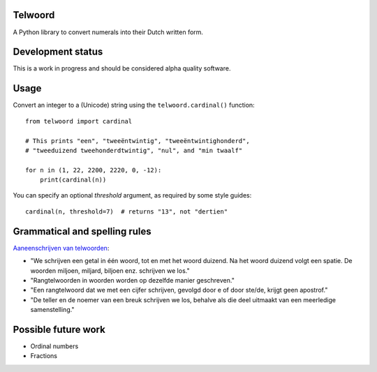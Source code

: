 Telwoord
========

A Python library to convert numerals into their Dutch written form.


Development status
==================

This is a work in progress and should be considered alpha quality software.


Usage
=====

Convert an integer to a (Unicode) string using the ``telwoord.cardinal()``
function::

    from telwoord import cardinal

    # This prints "een", "tweeëntwintig", "tweeëntwintighonderd",
    # "tweeduizend tweehonderdtwintig", "nul", and "min twaalf"

    for n in (1, 22, 2200, 2220, 0, -12):
        print(cardinal(n))

You can specify an optional `threshold` argument, as required by some style
guides::

    cardinal(n, threshold=7)  # returns "13", not "dertien"


Grammatical and spelling rules
==============================

`Aaneenschrijven van telwoorden <http://woordenlijst.org/leidraad/6/9/>`_:

* "We schrijven een getal in één woord, tot en met het woord duizend. Na het
  woord duizend volgt een spatie. De woorden miljoen, miljard, biljoen enz.
  schrijven we los."

* "Rangtelwoorden in woorden worden op dezelfde manier geschreven."

* "Een rangtelwoord dat we met een cijfer schrijven, gevolgd door e of door
  ste/de, krijgt geen apostrof."

* "De teller en de noemer van een breuk schrijven we los, behalve als die deel
  uitmaakt van een meerledige samenstelling."


Possible future work
====================

* Ordinal numbers

* Fractions
